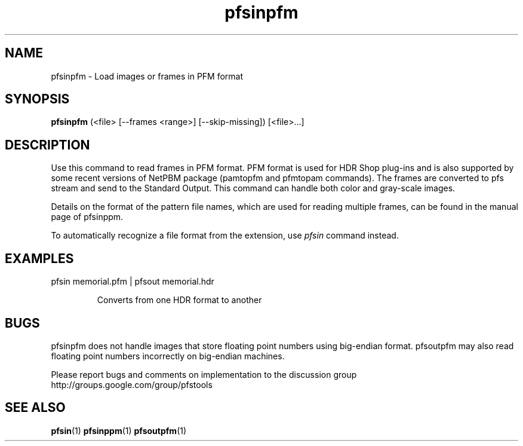 .TH "pfsinpfm" 1
.SH NAME
pfsinpfm \- Load images or frames in PFM format
.SH SYNOPSIS
.B pfsinpfm
(<file> [--frames <range>] [--skip-missing])  [<file>...]

.SH DESCRIPTION
Use this command to read frames in PFM format. PFM format is used for
HDR Shop plug-ins and is also supported by some recent versions of
NetPBM package (pamtopfm and pfmtopam commands). The frames are
converted to pfs stream and send to the Standard Output. This command
can handle both color and gray-scale images.

Details on the format of the pattern file names, which are used for
reading multiple frames, can be found in the manual page of pfsinppm.

To automatically recognize a file format from the extension, use
\fIpfsin\fR command instead.

.SH EXAMPLES
.TP
 pfsin memorial.pfm | pfsout memorial.hdr

Converts from one HDR format to another

.SH BUGS
pfsinpfm does not handle images that store floating point numbers
using big-endian format. pfsoutpfm may also read floating point
numbers incorrectly on big-endian machines.

Please report bugs and comments on implementation to 
the discussion group http://groups.google.com/group/pfstools
.SH "SEE ALSO"
.BR pfsin (1)
.BR pfsinppm (1)
.BR pfsoutpfm (1)


